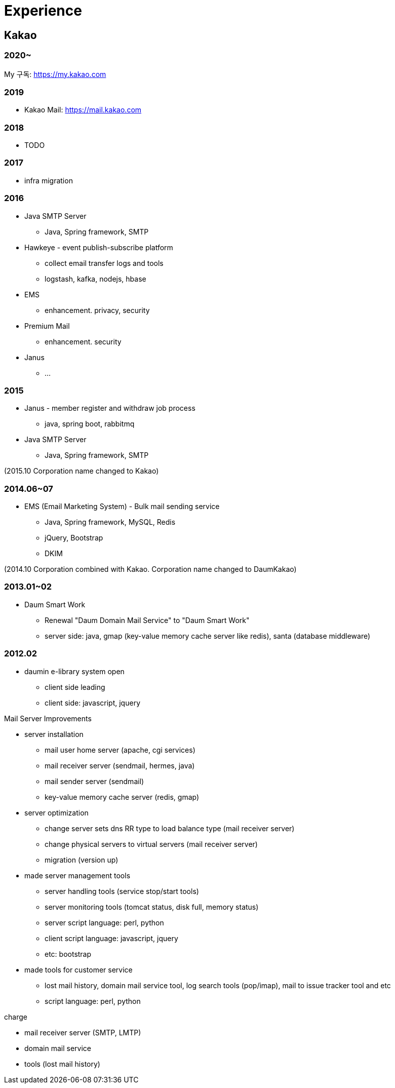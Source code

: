 = Experience

== Kakao

=== 2020~
My 구독: https://my.kakao.com

=== 2019
* Kakao Mail: https://mail.kakao.com

=== 2018
* TODO

=== 2017
* infra migration

=== 2016
* Java SMTP Server
** Java, Spring framework, SMTP
* Hawkeye - event publish-subscribe platform
** collect email transfer logs and tools
** logstash, kafka, nodejs, hbase
* EMS
** enhancement. privacy, security
* Premium Mail
** enhancement. security
* Janus
** ...

=== 2015
* Janus - member register and withdraw job process
** java, spring boot, rabbitmq
* Java SMTP Server
** Java, Spring framework, SMTP

(2015.10 Corporation name changed to Kakao)

=== 2014.06~07
* EMS (Email Marketing System) - Bulk mail sending service
** Java, Spring framework, MySQL, Redis
** jQuery, Bootstrap
** DKIM

(2014.10 Corporation combined with Kakao. Corporation name changed to DaumKakao)

=== 2013.01~02
* Daum Smart Work
** Renewal "Daum Domain Mail Service"​ to "Daum Smart Work"
** server side: java, gmap (key-value memory cache server like redis), santa (database middleware)

=== 2012.02
* daumin e-library system open
** client side leading
** client side: javascript, jquery

.Mail Server Improvements
* server installation
** mail user home server (apache, cgi services)
** mail receiver server (sendmail, hermes, java)
** mail sender server (sendmail)
** key-value memory cache server (redis, gmap)
* server optimization
** change server sets dns RR type to load balance type (mail receiver server)
** change physical servers to virtual servers (mail receiver server)
** migration (version up)
* made server management tools
** server handling tools (service stop/start tools)
** server monitoring tools (tomcat status, disk full, memory status)
** server script language: perl, python
** client script language: javascript, jquery
** etc: bootstrap
* made tools for customer service
** lost mail history, domain mail service tool, log search tools (pop/imap), mail to issue tracker tool and etc
** script language: perl, python

.charge
* mail receiver server (SMTP, LMTP)
* domain mail service
* tools (lost mail history)

